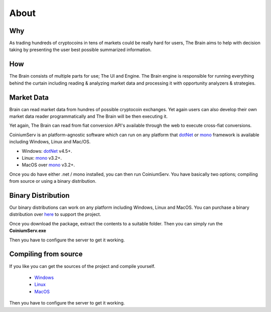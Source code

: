 .. _gettingstarted:

===============
About
===============

Why
===

As trading hundreds of cryptocoins in tens of markets could be really hard for users, The Brain aims to help with decision taking by presenting the user best possible summarized information.

How
===

The Brain consists of multiple parts for use; The UI and Engine. The Brain engine is responsible for running everything behind the curtain including reading & analyzing
market data and processing it with opportunity analyzers & strategies.

Market Data
===========

Brain can read market data from hundres of possible cryptocoin exchanges. Yet again
users can also develop their own market data reader programmatically and The Brain will be then executing it.

Yet again, The Brain can read from fiat conversion API's available through the web to
execute cross-fiat conversions.



CoiniumServ is an platform-agnostic software which can run on any platform that dotNet_ or mono_ framework is available including Windows, Linux and Mac/OS.

* Windows: dotNet_ v4.5+.
* Linux: mono_ v3.2+.
* MacOS over mono_ v3.2+.

Once you do have either .net / mono installed, you can then run CoiniumServ. You have basically two options; compiling from source or using a binary distribution.

Binary Distribution
===================

Our binary distributions can work on any platform including Windows, Linux and MacOS. You can purchase a binary distribution over `here <http://www.coiniumserv.com/shop/releases/coiniumserv/>`_ to support the project.

.. image:: http://i.imgur.com/MDYxtOO.png

Once you download the package, extract the contents to a suitable folder. Then you can simply run the **CoiniumServ.exe**

.. image:: http://i.imgur.com/MhJkZxT.png

Then you have to configure the server to get it working.

Compiling from source
=====================

If you like you can get the sources of the project and compile yourself.

  * Windows_
  * Linux_
  * MacOS_
  
Then you have to configure the server to get it working.

.. _Mono: http://www.mono-project.com/
.. _dotNet: http://www.microsoft.com/net
.. _Windows: https://github.com/CoiniumServ/CoiniumServ/wiki/Getting-Started:-Windows
.. _Linux: https://github.com/CoiniumServ/CoiniumServ/wiki/Getting-Started:-Linux
.. _MacOS: https://github.com/CoiniumServ/CoiniumServ/wiki/Getting-Started:-MacOS

